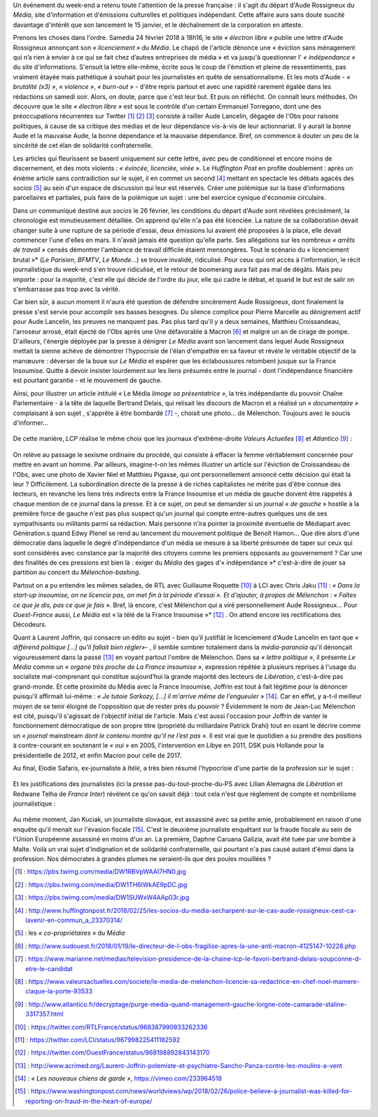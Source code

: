 .. title: Soudaine passion de la presse pour le sort d'une confrère
.. slug: soudaine-passion-de-la-presse
.. date: 2018-02-26 22:00:39 UTC+01:00
.. tags: 
.. category: 
.. link: 
.. description: 
.. type: text
.. previewimage: /images/rossigneux/lcp.png

Un événement du week-end a retenu toute l'attention de la presse française : il s'agit du départ d'Aude Rossigneux du *Média*, site d'information et d'émissions culturelles et politiques indépendant. Cette affaire aura sans doute suscité davantage d'intérêt que son lancement le 15 janvier, et le déchaînement de la corporation en atteste.

Prenons les choses dans l'ordre. Samedia 24 février 2018 à 18h16, le site *« électron libre »* publie une lettre d'Aude Rossigneux annonçant son *« licenciement »* du *Média*. Le chapô de l'article dénonce une « éviction sans ménagement qui n’a rien à envier à ce qui se fait chez d’autres entreprises de média » et va jusqu'à questionner l' *« indépendance »* du site d'informations. S'ensuit la lettre elle-même, écrite sous le coup de l'émotion et pleine de ressentiments, pas vraiment étayée mais pathétique à souhait pour les journalistes en quête de sensationnalisme. Et les mots d'Aude - *« brutalité (x3) »*, *« violence »*, *« burn-out »* -  d'être repris partout et avec une rapidité rarement égalée dans les rédactions un samedi soir. Alors, on doute, parce que c'est leur but. Et puis on réfléchit. On connaît leurs méthodes. On découvre que le site *« électron libre »* est sous le contrôle d'un certain Emmanuel Torregano, dont une des préoccupations récurrentes sur Twitter [#]_ [#]_ [#]_ consiste à railler Aude Lancelin, dégagée de l'Obs pour raisons politiques, à cause de sa critique des médias et de leur dépendance vis-à-vis de leur actionnariat. Il y aurait la bonne Aude et la mauvaise Aude, la bonne dépendance et la mauvaise dépendance. Bref, on commence à douter un peu de la sincérité de cet élan de solidarité confraternelle.

Les articles qui fleurissent se basent uniquement sur cette lettre, avec peu de conditionnel et encore moins de discernement, et des mots violents : *« évincée, licenciée, virée »*. Le *Huffington Post* en profite doublement : après un énième article sans contradiction sur le sujet, il en commet un second [#]_ mettant en spectacle les débats agacés des *socios* [#]_ au sein d'un espace de discussion qui leur est réservés. Créer une polémique sur la base d'informations parcellaires et partiales, puis faire de la polémique un sujet : une bel exercice cynique d'économie circulaire.

Dans un communiqué destiné aux *socios* le 26 février, les conditions du départ d'Aude sont révélées précisément, la chronologie est minutieusement détaillée. On apprend qu'elle n'a pas été licenciée. La nature de sa collaboration devait changer suite à une rupture de sa période d'essai, deux émissions lui avaient été proposées à la place, elle devait commencer l'une d'elles en mars. Il n'avait jamais été question qu'elle parte. Ses allégations sur les nombreux *« arrêts de travail »* censés démontrer l'ambiance de travail difficile étaient mensongères. Tout le scénario du « licenciement brutal »* (*Le Parisien*, *BFMTV*, *Le Monde*...) se trouve invalidé, ridiculisé. Pour ceux qui ont accès à l'information, le récit journalistique du week-end s'en trouve ridiculisé, et le retour de boomerang aura fait pas mal de dégâts. Mais peu importe : pour la majorité, c'est elle qui décide de l'ordre du jour, elle qui cadre le débat, et quand le but est de salir on s'embarrasse pas trop avec la vérité.

Car bien sûr, à aucun moment il n'aura été question de défendre sincèrement Aude Rossigneux, dont finalement la presse s'est servie pour accomplir ses basses besognes. Du silence complice pour Pierre Marcelle au dénigrement actif pour Aude Lancelin, les preuves ne manquent pas. Pas plus tard qu'il y a deux semaines, Matthieu Croissandeau, l'arroseur arrosé, était éjecté de l'Obs après une Une défavorable à Macron [#]_ et malgré un an de cirage de pompe. D'ailleurs, l'énergie déployée par la presse à dénigrer *Le Média* avant son lancement dans lequel Aude Rossigneux mettait la sienne achève de démontrer l'hypocrisie de l'élan d'empathie en sa faveur et révèle le véritable objectif de la manœuvre : déverser de la boue sur *Le Média* et espérer que les éclaboussures retombent jusque sur la France Insoumise. Quitte à devoir insister lourdement sur les liens présumés entre le journal - dont l'indépendance financière est pourtant garantie - et le mouvement de gauche.

Ainsi, pour illustrer un article intitulé *«* Le Média *limoge sa présentatrice »*, la très indépendante du pouvoir Chaîne Parlementaire - à la tête de laquelle Bertrand Delais, qui relisait les discours de Macron et a réalisé un *« documentaire »* complaisant à son sujet , s'apprête à être bombardé [#]_ -, choisit une photo... de Mélenchon. Toujours avec le soucis d'informer...

.. figure:: /images/rossigneux/lcp.png

De cette manière, *LCP* réalise le même choix que les journaux d'extrême-droite *Valeurs Actuelles* [#]_ et *Atlantico* [#]_ :

.. figure:: /images/rossigneux/extremedroite.png

On relève au passage le sexisme ordinaire du procédé, qui consiste à effacer la femme véritablement concernée pour mettre en avant un homme. Par ailleurs, imagine-t-on les mêmes illustrer un article sur l'éviction de Croissandeau de l'Obs, avec une photo de Xavier Niel et Matthieu Pigasse, qui ont personnellement annoncé cette décision qui était la leur ? Difficilement. La subordination directe de la presse à de riches capitalistes ne mérite pas d'être connue des lecteurs, en revanche les liens très indirects entre la France Insoumise et un média de gauche doivent être rappelés à chaque mention de ce journal dans la presse. Et à ce sujet, on peut se demander si un journal *« de gauche »* hostile à la première force de gauche n'est pas plus suspect qu'un journal qui compte entre-autres quelques uns de ses sympathisants ou militants parmi sa rédaction. Mais personne n'ira pointer la proximité éventuelle de Médiapart avec Génération.s quand Edwy Plenel se rend au lancement du mouvement politique de Benoît Hamon... Que dire alors d'une démocratie dans laquelle le degré d'indépendance d'un média se mesure à sa liberté présumée de taper sur ceux qui sont considérés avec constance par la majorité des citoyens comme les premiers opposants au gouvernement ? Car une des finalités de ces pressions est bien là : exiger du *Média* des gages d'« indépendance »* c'est-à-dire de jouer sa partition au concert du *Mélenchon-bashing*.

Partout on a pu entendre les mêmes salades, de RTL avec Guillaume Roquette [#]_ à LCI avec Chris Jaku [#]_ : *« Dans la start-up insoumise, on ne licencie pas, on met fin à la période d'essai ». Et d'ajouter, à propos de Mélenchon : « Faîtes ce que je dis, pas ce que je fais »*. Bref, là encore, c'est Mélenchon qui a viré personnellement Aude Rossigneux... Pour *Ouest-France* aussi, *Le Média* est « la télé de la France Insoumise »* [#]_ . On attend encore les rectifications des Décodeurs. 

Quant à Laurent Joffrin, qui consacre un édito au sujet - bien qu'il justifiât le licenciement d'Aude Lancelin en tant que *« différend politique [...] qu'il fallait bien régler»*- , il semble sombrer totalement dans la *média-paranoïa* qu'il dénonçait vigoureusement dans la passé  [#]_ en voyant partout l'ombre de Mélenchon. Dans sa *« lettre politique »*, il présente *Le Média* comme un *« organe très proche de La France insoumise »*, expression répétée à plusieurs reprises à l'usage du socialiste mal-comprenant qui constitue aujourd’hui la grande majorité des lecteurs de *Libération*, c'est-à-dire pas grand-monde. Et cette proximité du Média avec la France Insoumise, Joffrin est tout à fait légitime pour la dénoncer puisqu'il affirmait lui-même : *« Je tutoie Sarkozy, [...] il m'arrive même de l'engueuler »* [#]_. Car en effet, y a-t-il meilleur moyen de se tenir éloigné de l'opposition que de rester près du pouvoir ?
Évidemment le nom de Jean-Luc Mélenchon est cité, puisqu'il s'agissait de l'objectif initial de l'article. Mais c'est aussi l'occasion pour Joffrin de vanter le fonctionnement démocratique de son propre titre (propriété du milliardaire Patrick Drahi) tout en osant le décrire comme un *« journal* mainstream *dont le contenu montre qu’il ne l’est pas »*. Il est vrai que le quotidien a su prendre des positions à contre-courant en soutenant le *« oui »* en 2005, l'intervention en Libye en 2011, DSK puis Hollande pour la présidentielle de 2012, et enfin Macron pour celle de 2017.

Au final, Elodie Safaris, ex-journaliste à *Itélé*, a très bien résumé l'hypocrisie d'une partie de la profession sur le sujet :

.. figure:: /images/rossigneux/safaris.png

Et les justifications des journalistes (ici la presse pas-du-tout-proche-du-PS avec Lilian Alemagna de *Libération* et Redwane Telha de *France Inter*) révèlent ce qu'on savait déjà : tout cela n'est que règlement de compte et nombrilisme journalistique :

.. figure:: /images/rossigneux/justifications.png

Au même moment, Jan Kuciak, un journaliste slovaque, est assassiné avec sa petite amie, probablement en raison d'une enquête qu'il menait sur l'évasion fiscale [#]_. C'est le deuxième journaliste enquêtant sur la fraude fiscale au sein de l'Union Européenne assassiné en moins d'un an. La première, Daphne Caruana Galizia, avait été tuée par une bombe à Malte. Voilà un vrai sujet d'indignation et de solidarité confraternelle, qui pourtant n'a pas causé autant d'émoi dans la profession. Nos démocrates à grandes plumes ne seraient-ils que des poules mouillées ?


.. [#] : https://pbs.twimg.com/media/DW1RBVpWAAI7HN0.jpg
.. [#] : https://pbs.twimg.com/media/DW1TH6lWkAE9pDC.jpg
.. [#] : https://pbs.twimg.com/media/DW1SUWxW4AAp03r.jpg
.. [#] : http://www.huffingtonpost.fr/2018/02/25/les-socios-du-media-secharpent-sur-le-cas-aude-rossigneux-cest-ca-lavenir-en-commun_a_23370314/
.. [#] : les *« co-propriétaires »* du *Média*
.. [#] : http://www.sudouest.fr/2018/01/19/le-directeur-de-l-obs-fragilise-apres-la-une-anti-macron-4125147-10228.php
.. [#] : https://www.marianne.net/medias/television-presidence-de-la-chaine-lcp-le-favori-bertrand-delais-soupconne-d-etre-le-candidat
.. [#] : https://www.valeursactuelles.com/societe/le-media-de-melenchon-licencie-sa-redactrice-en-chef-noel-mamere-claque-la-porte-93533
.. [#] : http://www.atlantico.fr/decryptage/purge-media-quand-management-gauche-lorgne-cote-camarade-staline-3317357.html
.. [#] : https://twitter.com/RTLFrance/status/968387990933262336
.. [#] : https://twitter.com/LCI/status/967998225411182592
.. [#] : https://twitter.com/OuestFrance/status/968198892843143170
.. [#] : http://www.acrimed.org/Laurent-Joffrin-polemiste-et-psychiatre-Sancho-Panza-contre-les-moulins-a-vent
.. [#] : *« Les nouveaux chiens de garde »*, https://vimeo.com/233964518
.. [#] : https://www.washingtonpost.com/news/worldviews/wp/2018/02/26/police-believe-a-journalist-was-killed-for-reporting-on-fraud-in-the-heart-of-europe/
